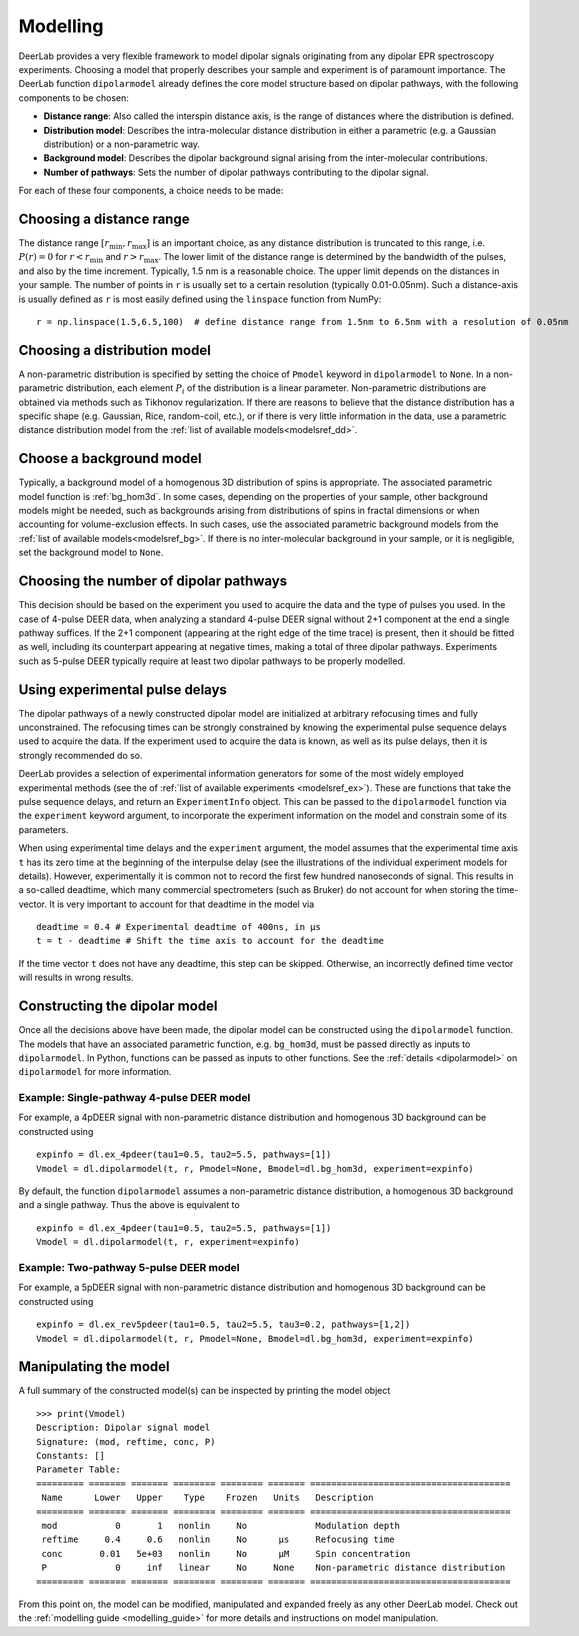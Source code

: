 .. _dipolar_modelling:

Modelling
=========================

DeerLab provides a very flexible framework to model dipolar signals originating from any dipolar EPR spectroscopy experiments. Choosing a model that properly describes your sample and experiment is of paramount importance. The DeerLab function ``dipolarmodel`` already defines the core model structure based on dipolar pathways, with the following components to be chosen:     

* **Distance range**: Also called the interspin distance axis, is the range of distances where the distribution is defined. 

* **Distribution model**: Describes the intra-molecular distance distribution in either a parametric (e.g. a Gaussian distribution) or a non-parametric way. 

* **Background model**: Describes the dipolar background signal arising from the inter-molecular contributions. 

* **Number of pathways**: Sets the number of dipolar pathways contributing to the dipolar signal.

For each of these four components, a choice needs to be made: 

Choosing a distance range
*************************

The distance range :math:`[r_\mathrm{min},r_\mathrm{max}]` is an important choice, as any distance distribution is truncated to this range, i.e. :math:`P(r)=0` for :math:`r<r_\mathrm{min}` and :math:`r>r_\mathrm{max}`. The lower limit of the distance range is determined by the bandwidth of the pulses, and also by the time increment. Typically, 1.5 nm is a reasonable choice. The upper limit depends on the distances in your sample. The number of points in ``r`` is usually set to a certain resolution (typically 0.01-0.05nm). Such a distance-axis is usually defined as ``r`` is most easily defined using the ``linspace`` function from NumPy: ::

    r = np.linspace(1.5,6.5,100)  # define distance range from 1.5nm to 6.5nm with a resolution of 0.05nm

Choosing a distribution model
******************************

A non-parametric distribution is specified by setting the choice of ``Pmodel`` keyword in ``dipolarmodel`` to ``None``. In a non-parametric distribution, each element :math:`P_i` of the distribution is a linear parameter. Non-parametric distributions are obtained via methods such as Tikhonov regularization. If there are reasons to believe that the distance distribution has a specific shape (e.g. Gaussian, Rice, random-coil, etc.), or if there is very little information in the data, use a parametric distance distribution model from the :ref:`list of available models<modelsref_dd>`.

Choose a background model
*************************

Typically, a background model of a homogenous 3D distribution of spins is appropriate. The associated parametric model function is :ref:`bg_hom3d`. In some cases, depending on the properties of your sample, other background models might be needed, such as backgrounds arising from distributions of spins in fractal dimensions or when  accounting for volume-exclusion effects. In such cases, use the associated parametric background models from the :ref:`list of available models<modelsref_bg>`. If there is no inter-molecular background in your sample, or it is negligible, set the background model to ``None``.



Choosing the number of dipolar pathways
*************************************** 

This decision should be based on the experiment you used to acquire the data and the type of pulses you used. In the case of 4-pulse DEER data, when analyzing a standard 4-pulse DEER signal without 2+1 component at the end a single pathway suffices. If the 2+1 component (appearing at the right edge of the time trace) is present, then it should be fitted as well, including its counterpart appearing at negative times, making a total of three dipolar pathways. Experiments such as 5-pulse DEER typically require at least two dipolar pathways to be properly modelled. 

Using experimental pulse delays
******************************** 

The dipolar pathways of a newly constructed dipolar model are initialized at arbitrary refocusing times and fully unconstrained. The refocusing times can be strongly constrained by knowing the experimental pulse sequence delays used to acquire the data. If the experiment used to acquire the data is known, as well as its pulse delays, then it is strongly recommended do so. 
 
DeerLab provides a selection of experimental information generators for some of the most widely employed experimental methods (see the of :ref:`list of available experiments <modelsref_ex>`). These are functions that take the pulse sequence delays, and return an ``ExperimentInfo`` object. This can be passed to the ``dipolarmodel`` function via the ``experiment`` keyword argument, to incorporate the experiment information on the model and constrain some of its parameters. 

When using experimental time delays and the ``experiment`` argument, the model assumes that the experimental time axis ``t`` has its zero time at the beginning of the interpulse delay (see the illustrations of the individual experiment models for details). However, experimentally it is common not to record the first few hundred nanoseconds of signal. This results in a so-called deadtime, which many commercial spectrometers (such as Bruker) do not account for when storing the time-vector. It is very important to account for that deadtime in the model via :: 

    deadtime = 0.4 # Experimental deadtime of 400ns, in μs
    t = t - deadtime # Shift the time axis to account for the deadtime 

If the time vector ``t`` does not have any deadtime, this step can be skipped. Otherwise, an incorrectly defined time vector will results in wrong results.

Constructing the dipolar model 
*******************************

Once all the decisions above have been made, the dipolar model can be constructed using the ``dipolarmodel`` function. The models that have an associated parametric function, e.g. ``bg_hom3d``, must be passed directly as inputs to ``dipolarmodel``. In Python, functions can be passed as inputs to other functions.  See the :ref:`details <dipolarmodel>` on ``dipolarmodel`` for more information. 

Example: Single-pathway 4-pulse DEER model
^^^^^^^^^^^^^^^^^^^^^^^^^^^^^^^^^^^^^^^^^^^
For example, a 4pDEER signal with non-parametric distance distribution and homogenous 3D background can be constructed using ::

    expinfo = dl.ex_4pdeer(tau1=0.5, tau2=5.5, pathways=[1])
    Vmodel = dl.dipolarmodel(t, r, Pmodel=None, Bmodel=dl.bg_hom3d, experiment=expinfo) 

By default, the function ``dipolarmodel`` assumes a non-parametric distance distribution, a homogenous 3D background and a single pathway. Thus the above is equivalent to ::

    expinfo = dl.ex_4pdeer(tau1=0.5, tau2=5.5, pathways=[1])
    Vmodel = dl.dipolarmodel(t, r, experiment=expinfo) 


Example: Two-pathway 5-pulse DEER model
^^^^^^^^^^^^^^^^^^^^^^^^^^^^^^^^^^^^^^^^^^^
For example, a 5pDEER signal with non-parametric distance distribution and homogenous 3D background can be constructed using ::

    expinfo = dl.ex_rev5pdeer(tau1=0.5, tau2=5.5, tau3=0.2, pathways=[1,2])
    Vmodel = dl.dipolarmodel(t, r, Pmodel=None, Bmodel=dl.bg_hom3d, experiment=expinfo)

Manipulating the model
***********************

A full summary of the constructed model(s) can be inspected by printing the model object ::

    >>> print(Vmodel)
    Description: Dipolar signal model
    Signature: (mod, reftime, conc, P)
    Constants: []
    Parameter Table: 
    ========= ======= ======= ======== ======== ======= ====================================== 
     Name      Lower   Upper    Type    Frozen   Units   Description                           
    ========= ======= ======= ======== ======== ======= ====================================== 
     mod           0       1   nonlin     No             Modulation depth                      
     reftime     0.4     0.6   nonlin     No      μs     Refocusing time                       
     conc       0.01   5e+03   nonlin     No      μM     Spin concentration                    
     P             0     inf   linear     No     None    Non-parametric distance distribution  
    ========= ======= ======= ======== ======== ======= ====================================== 


From this point on, the model can be modified, manipulated and expanded freely as any other DeerLab model. Check out the :ref:`modelling guide <modelling_guide>` for more details and instructions on model manipulation.

